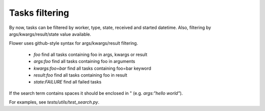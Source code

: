 Tasks filtering
===============

By now, tasks can be filtered by worker, type, state, received and started datetime.
Also, filtering by args/kwargs/result/state value available.

Flower uses github-style syntax for args/kwargs/result filtering.

 - `foo` find all tasks containing foo in args, kwargs or result
 - `args:foo` find all tasks containing foo in arguments
 - `kwargs:foo=bar` find all tasks containing foo=bar keyword
 - `result:foo` find all tasks containing foo in result
 - `state:FAILURE` find all failed tasks

If the search term contains spaces it should be enclosed in " (e.g. `args:"hello world"`).

For examples, see `tests/utils/test_search.py`.
